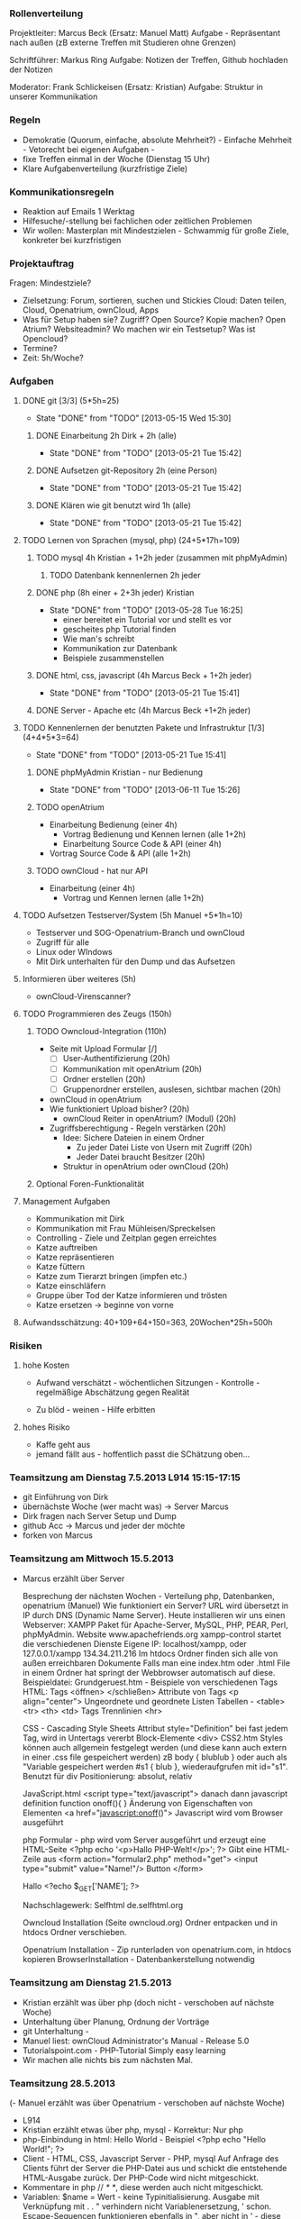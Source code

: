 *** Rollenverteilung
Projektleiter: Marcus Beck (Ersatz: Manuel Matt)
Aufgabe - Repräsentant nach außen (zB externe Treffen mit Studieren ohne Grenzen)

Schriftführer: Markus Ring
Aufgabe: Notizen der Treffen, Github hochladen der Notizen

Moderator: Frank Schlickeisen (Ersatz: Kristian)
Aufgabe: Struktur in unserer Kommunikation

*** Regeln
- Demokratie (Quorum, einfache, absolute Mehrheit?) - Einfache Mehrheit - Vetorecht bei eigenen Aufgaben - 
- fixe Treffen einmal in der Woche (Dienstag 15 Uhr)
- Klare Aufgabenverteilung (kurzfristige Ziele)

*** Kommunikationsregeln
- Reaktion auf Emails 1 Werktag
- Hilfesuche/-stellung bei fachlichen oder zeitlichen Problemen
- Wir wollen: Masterplan mit Mindestzielen - Schwammig für große Ziele, konkreter bei kurzfristigen

*** Projektauftrag
Fragen: Mindestziele? 
- Zielsetzung: Forum, sortieren, suchen und Stickies
               Cloud: Daten teilen, Cloud, Openatrium, ownCloud, Apps
- Was für Setup haben sie? Zugriff? Open Source? Kopie machen? Open Atrium?
  Websiteadmin? 
  Wo machen wir ein Testsetup? 
  Was ist Opencloud? 
- Termine?
- Zeit: 5h/Woche? 
 

*** Aufgaben
**** DONE git [3/3] (5*5h=25)
     CLOSED: [2013-05-15 Wed 15:30]
     - State "DONE"       from "TODO"       [2013-05-15 Wed 15:30]
***** DONE Einarbeitung 2h Dirk + 2h (alle)
      CLOSED: [2013-05-21 Tue 15:42]
      - State "DONE"       from "TODO"       [2013-05-21 Tue 15:42]
***** DONE Aufsetzen git-Repository 2h (eine Person)
      CLOSED: [2013-05-21 Tue 15:42]
      - State "DONE"       from "TODO"       [2013-05-21 Tue 15:42]
***** DONE Klären wie git benutzt wird 1h (alle)
      CLOSED: [2013-05-21 Tue 15:42]
      - State "DONE"       from "TODO"       [2013-05-21 Tue 15:42]
**** TODO Lernen von Sprachen (mysql, php) (24+5*17h=109)
***** TODO mysql 4h Kristian + 1+2h jeder (zusammen mit phpMyAdmin)
****** TODO Datenbank kennenlernen 2h jeder
***** DONE php (8h einer + 2+3h jeder) Kristian
      CLOSED: [2013-05-28 Tue 16:25]
      - State "DONE"       from "TODO"       [2013-05-28 Tue 16:25]
        - einer bereitet ein Tutorial vor und stellt es vor
        - gescheites php Tutorial finden 
        - Wie man's schreibt
        - Kommunikation zur Datenbank  
        - Beispiele zusammenstellen 
***** DONE html, css, javascript (4h Marcus Beck + 1+2h jeder)
      CLOSED: [2013-05-21 Tue 15:41]
      - State "DONE"       from "TODO"       [2013-05-21 Tue 15:41]
***** DONE Server - Apache etc (4h Marcus Beck +1+2h jeder)
      CLOSED: [2013-05-21 Tue 15:41]

**** TODO Kennenlernen der benutzten Pakete und Infrastruktur [1/3] (4+4*5*3=64)
      - State "DONE"       from "TODO"       [2013-05-21 Tue 15:41]
***** DONE phpMyAdmin Kristian - nur Bedienung
      CLOSED: [2013-06-11 Tue 15:26]
      - State "DONE"       from "TODO"       [2013-06-11 Tue 15:26]
***** TODO openAtrium
	 - Einarbeitung Bedienung (einer 4h)
         - Vortrag Bedienung und Kennen lernen (alle 1+2h) 
         - Einarbeitung Source Code & API (einer 4h)
	 - Vortrag Source Code & API  (alle 1+2h)
***** TODO ownCloud - hat nur API
	 - Einarbeitung (einer 4h)
         - Vortrag und Kennen lernen (alle 1+2h)
**** TODO Aufsetzen Testserver/System (5h Manuel +5*1h=10)
     - Testserver und SOG-Openatrium-Branch und ownCloud
     - Zugriff für alle
     - Linux oder WIndows
     - Mit Dirk unterhalten für den Dump und das Aufsetzen

**** Informieren über weiteres (5h)
     - ownCloud-Virenscanner?

**** TODO Programmieren des Zeugs (150h)
***** TODO Owncloud-Integration (110h)
      - Seite mit Upload Formular [/]
        - [ ]User-Authentifizierung (20h)
        - [ ] Kommunikation mit openAtrium (20h)
        - [ ] Ordner erstellen (20h)
        - [ ] Gruppenordner erstellen, auslesen, sichtbar machen (20h)
      - ownCloud in openAtrium 
	- Wie funktioniert Upload bisher? (20h)
        - ownCloud Reiter in openAtrium? (Modul) (20h) 
	- Zugriffsberechtigung - Regeln verstärken  (20h)
	  - Idee: Sichere Dateien in einem Ordner 
	    - Zu jeder Datei Liste von Usern mit Zugriff (20h)
	    - Jeder Datei braucht Besitzer (20h)
	  - Struktur in openAtrium oder ownCloud (20h)
***** Optional Foren-Funktionalität 
     
**** Management Aufgaben 
     - Kommunikation mit Dirk
     - Kommunikation mit Frau Mühleisen/Spreckelsen
     - Controlling - Ziele und Zeitplan gegen erreichtes
     - Katze auftreiben
     - Katze repräsentieren
     - Katze füttern 
     - Katze zum Tierarzt bringen (impfen etc.)
     - Katze einschläfern
     - Gruppe über Tod der Katze informieren und trösten
     - Katze ersetzen -> beginne von vorne

**** Aufwandsschätzung: 40+109+64+150=363, 20Wochen*25h=500h
*** Risiken
**** hohe Kosten 
 - Aufwand verschätzt - wöchentlichen Sitzungen - Kontrolle - regelmäßige Abschätzung gegen Realität
 
 - Zu blöd - weinen - Hilfe erbitten
**** hohes Risiko
 - Kaffe geht aus
 - jemand fällt aus - hoffentlich passt die SChätzung oben...


 


*** Teamsitzung am Dienstag 7.5.2013 L914 15:15-17:15
     - git Einführung von Dirk
     - übernächste Woche (wer macht was) -> Server Marcus
     - Dirk fragen nach Server Setup und Dump
     - github Acc -> Marcus und jeder der möchte
     - forken von Marcus
*** Teamsitzung am Mittwoch 15.5.2013 
    - Marcus erzählt über Server

      Besprechung der nächsten Wochen - Verteilung php, Datenbanken, openatrium (Manuel)
      Wie funktioniert ein Server?
      URL wird übersetzt in IP durch DNS (Dynamic Name Server).
      Heute installieren wir uns einen Webserver: XAMPP Paket für Apache-Server, MySQL, PHP, PEAR, Perl, phpMyAdmin. Website www.apachefriends.org
      xampp-control startet die verschiedenen Dienste
      Eigene IP: localhost/xampp, oder 127.0.0.1/xampp 134.34.211.216
      Im htdocs Ordner finden sich alle von außen erreichbaren Dokumente
      Falls man eine index.htm oder .html File in einem Ordner hat springt der Webbrowser automatisch auf diese.
      Beispieldatei: Grundgeruest.htm - Beispiele von verschiedenen Tags
      HTML: Tags <öffnen> </schließen>
      Attribute von Tags <p align="center">
      Ungeordnete und geordnete Listen
      Tabellen - <table> <tr> <th> <td> Tags
      Trennlinien <hr>
     
      CSS - Cascading Style Sheets
      Attribut style="Definition" bei fast jedem Tag, wird in Untertags vererbt
      Block-Elemente <div> 
      CSS2.htm
      Styles können auch allgemein festgelegt werden (und diese kann auch extern in einer .css file gespeichert werden) zB body { blublub } oder auch als "Variable gespeichert werden #s1 { blub }, wiederaufgrufen mit id="s1". 
      Benutzt für div Positionierung: absolut, relativ

      JavaScript.html
      <script type="text/javascript"> danach dann javascript definition
      function onoff(){ } Änderung von Eigenschaften von Elementen
      <a href="javascript:onoff()">
      Javascript wird vom Browser ausgeführt

      php Formular - php wird vom Server ausgeführt und erzeugt eine HTML-Seite
      <?php echo '<p>Hallo PHP-Welt!</p>'; ?> Gibt eine HTML-Zeile aus
      <form action="formular2.php" method="get"> 
      <input type="submit" value="Name!"/> Button
      </form>

      Hallo <?echo $_GET['NAME']; ?>
      
      Nachschlagewerk: Selfhtml de.selfhtml.org

      Owncloud Installation (Seite owncloud.org)
      Ordner entpacken und in htdocs Ordner verschieben. 

      Openatrium Installation - Zip runterladen von openatrium.com, in htdocs kopieren
      BrowserInstallation - Datenbankerstellung notwendig

*** Teamsitzung am Dienstag 21.5.2013
    - Kristian erzählt was über php (doch nicht - verschoben auf nächste Woche)
    - Unterhaltung über Planung, Ordnung der Vorträge
    - git Unterhaltung - 
    - Manuel liest: ownCloud Administrator's Manual - Release 5.0    
    - Tutorialspoint.com - PHP-Tutorial  Simply easy learning
    - Wir machen alle nichts bis zum nächsten Mal. 
*** Teamsitzung 28.5.2013
    (- Manuel erzählt was über Openatrium - verschoben auf nächste Woche)
    - L914
    - Kristian erzählt etwas über php, mysql - Korrektur: Nur php
    - php-Einbindung in html: Hello World - Beispiel 
      <?php
      echo "Hello World!";
      ?>
    - Client - HTML, CSS, Javascript
      Server - PHP, mysql
      Auf Anfrage des Clients führt der Server die PHP-Datei aus und schickt die entstehende HTML-Ausgabe zurück. Der PHP-Code wird nicht mitgeschickt.
    - Kommentare in php // /* */, diese werden auch nicht mitgeschickt.
    - Variablen: $name = Wert - keine Typinitialisierung. Ausgabe mit Verknüpfung mit . . " verhindern nicht Variablenersetzung, ' schon. Escape-Sequencen funktionieren ebenfalls in ", aber nicht in ' - diese sind aber nur im Quelltext, nicht unbedingt im HTML-Dokument.
    - http://www.w3schools.com/php/php_operatos.asp - Operatorenliste, Arithmetik, Vergleich und Arrays
    - if, else if - date(argument) gibt Zeit zurück im im Argument spezifiezierten Format.
    - selfphp.info Befehlsreferenz
    - switch - case 
    - Arrays - Indiziert und assoziiert. Indiziert wie in C $array[0]. Assoziiert wie hashtables, Key-Value-Pairs $age[Key]
    - Schleifen, while do while und for. foreach loop für Arrays (iteriert automatisch durch diese durch) foreach $x as $value
    - function add($x, $y){ $total=$x+$y; return $total;}
    - Formulare: <  method=get> schreibt die Werte in die Adressleiste.
      < method=post> für sicherere und längere Eingaben
    - get mit php auslesen $_GET[name]
    - post mit php auslesen $_POST[name]
    - Andere Dateien einbinden: include(name) zeigt Fehler and, require(name) gibt Fehler aus, require_once(name) bindet nur einmal ein. 
    - e.g. header.php, footer.php
    - File-I/O - $file=fopen(filename, Modus) , fgets, fclose
    - Datei Hochladen method="post" enctype="multi "
    - Beispiele aus http://www.w3schools/php/
    - Was ist ein Cookie? Kleine Textdatei auf der Clientseite.
    - Was ist eine Session? Kleine Textdatei auf der Serverseite - speichert wichtige Daten für eine einzelne Verbindung. 
*** Teamsitzung 4.6.2013
    (- Manuel erzählt was über Owncloud - verschoben auf nächste Woche)
    - Kristian erzählt was über phpmyadmin, mysql und ihre Verbindung, bisschen Aufbau von Datenbanken
    - Zuerst phpmyadmin - Damit verwaltet man Datenbanken, kann anschauen und erstellen. mysql ist die querysprache für die Datenbank. phpmyadmin ist ein Browser-Frontend dafür. Eine Datenbank ist in Tabellen organisiert. Jede Tabelle hat Spalten in denen die Datensätze drin stehen. Jede Spalte hat einen Namen und einen Datentyp, sowie eine Länge/Wert. Wir wollen die SQL-Anfragen mit php anlegen.
    - Datentypen: Text, LONGTEXT, ENUM, SET, BLOBs (werden binär gespeichert - Binary Large Object), Zahlen (float, int, usw), Zeiten (DATE, DATETIME, TIMESTAMP)
    - mysql01.php - Wie verbinde ich vom php aus zur Datenbank?
      $con = mysqli_connect("localhost","root","","PM");
      if(mysqli_connect_errno($con))
    - mysql02.php - Wie erzeuge ich eine neue Datenbank?
      mysqli_query($con, "CREATE DATABASE test_db") hier macht der Unterstrich seltsame Effekte
    - mysql03.php - erstellen einer Tabelle in der DB
      $sql = "CREATE TABLE persons(ID INT NOT NULL AUTO_INCREMENT, PRIMARY KEY(ID), FirstName CHAR(30), LastName CHAR(30), Age INT)";
      mysqli_query($con, $sql) - ID ist eindeutige ID, yay
    - mysql04.php - Einfügen von Datensätzen
      mysqli_query($con, "INSERT INTO Persons(FirstName, LastName, Age) VALUES ('Frank', ...) 
      Geht auch relativ direkt aus einem Formular. $_POST[lastname] $_GET[lastname] etc.
    -  mysql05.php - Einträge abrufen
       $result = mysqli_query($con, "SELECT * FROM Persons"); Holt alles aus Personen
       $row =mysqli_fetch_array($result) Liste eine Zeile=einen Eintrag aus der vom SELECT-query erstellen Tabelle
       $row['FirstName']
       "SELECT * FROM Persons WHERE Age=30" - holt die Einträge von Personen mit dem entsprechendem Alter...mit AND, OR, || usw kann man diese Bedingungen verknüpfen
    - mysql06.php - Datensätze ändern
      Mit "UPDATE " und "DELETE FROM Persons WHERE LastName='Name');
    - SQL Operationen - zB Sortieren, Umbenennen, Increment ändern, Verschieben, Löschen
    - Dumps - Man kann eine komplette Datenbank exportieren und wieder importieren. 
*** Teamsitzung 11.6.2013    
    - Manuel erzählt was über owncloud
    - Account von Dirk bekommen? xampp->htdocs hier sind die owncloud und openatrium ordnern
    - Eigene openatrium module sollten in openatrium /sites/all abgelegt werden
    - Man könnte die Owncloud Funktionalität relativ einfach und vllt sogar schneller in php selber machen. Werden gewisse Owncloud Funktionalitäten gebraucht.
    - Gruppen existieren Openatrium. AUch in owncloud?
    - Was ist Owncloud? - Erstmal ein Ordner in htdocs
    - Erster Start frägt nach Admin-Acc und Passwort. Dann ist man in der Owncloud-Oberfläche. 
    - Gruppen existieren und funktionieren. 
    - Dateien werden komplett unverschlüsselt gespeichert. 
    - Apptutorial, Marcus hat ein App-Gerüst für die Benutzerauthentifizierung gefunden. 553 Zeilen in dem App, usersql App. 
    - Was ist ein cron-job? Ein Job der alle [Zeitintervall] ausgeführt wird, richtiger Systemdienst. Webcron ist eine Webversion, Gegenstück: Ajax, wird bei jeder geladenen Seite ausgeführt. 
    - Apps für opencloud funktioniert, wenn man sie einfach in den Webordner kopiert und dann als admin in owncloud aktiviert. 
    - Mal mit der schon vorhandenen Datenbank probieren.
    - Aufgabe: Das App-Gerüst für Openatrium konfigurieren. 
*** Teamsitzung 18.6.2013
    
*** Teamsitzung 25.6.2013
*** Teams
*** Projektabschlusssitzung - Dienstag 16.7. 16:00 Büro Spreckelsen, Blarerstrasse 46 Technologiezentrum, blaues Gebäude. 
